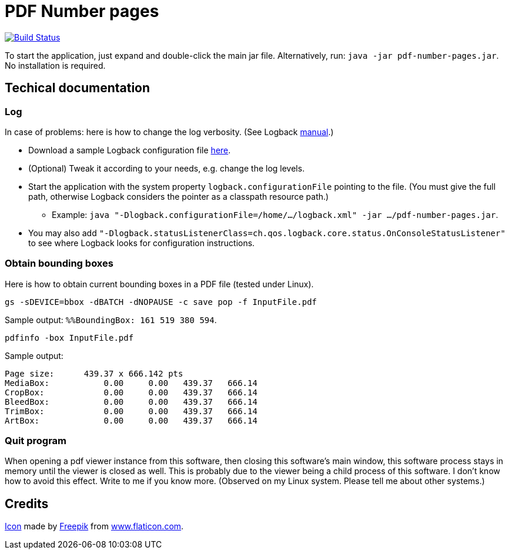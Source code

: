 = PDF Number pages

image:https://travis-ci.org/oliviercailloux/PDF-Number-pages.svg?branch=master["Build Status", link="https://travis-ci.org/oliviercailloux/PDF-Number-pages"]

To start the application, just expand and double-click the main jar file. Alternatively, run: `java -jar pdf-number-pages.jar`. No installation is required.

== Techical documentation
=== Log
In case of problems: here is how to change the log verbosity. (See Logback https://logback.qos.ch/manual/configuration.html[manual].)

* Download a sample Logback configuration file https://github.com/oliviercailloux/PDF-Number-pages/blob/master/src/main/resources/logback-test.xml[here].
* (Optional) Tweak it according to your needs, e.g. change the log levels.
* Start the application with the system property `logback.configurationFile` pointing to the file.
(You must give the full path, otherwise Logback considers the pointer as a classpath resource path.)
** Example: `java "-Dlogback.configurationFile=/home/…/logback.xml" -jar …/pdf-number-pages.jar`.
* You may also add `"-Dlogback.statusListenerClass=ch.qos.logback.core.status.OnConsoleStatusListener"` to see where Logback looks for configuration instructions.

=== Obtain bounding boxes
Here is how to obtain current bounding boxes in a PDF file (tested under Linux).

`gs -sDEVICE=bbox -dBATCH -dNOPAUSE -c save pop -f InputFile.pdf`

Sample output: `%%BoundingBox: 161 519 380 594`.

`pdfinfo -box InputFile.pdf`

Sample output:
....
Page size:      439.37 x 666.142 pts
MediaBox:           0.00     0.00   439.37   666.14
CropBox:            0.00     0.00   439.37   666.14
BleedBox:           0.00     0.00   439.37   666.14
TrimBox:            0.00     0.00   439.37   666.14
ArtBox:             0.00     0.00   439.37   666.14
....

=== Quit program
When opening a pdf viewer instance from this software, then closing this software’s main window, this software process stays in memory until the viewer is closed as well. This is probably due to the viewer being a child process of this software. I don’t know how to avoid this effect. Write to me if you know more. (Observed on my Linux system. Please tell me about other systems.)

== Credits
https://www.flaticon.com/free-icon/phonebook_129661[Icon] made by http://www.freepik.com/[Freepik] from http://www.flaticon.com[www.flaticon.com].

